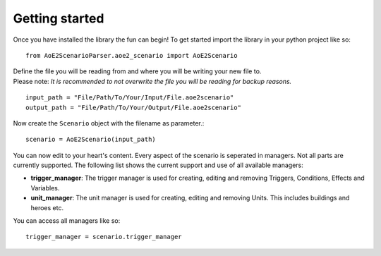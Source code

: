 Getting started
===============

Once you have installed the library the fun can begin! 
To get started import the library in your python project like so::

    from AoE2ScenarioParser.aoe2_scenario import AoE2Scenario

| Define the file you will be reading from and where you will be writing your new file to. 
| Please note: *It is recommended to not overwrite the file you will be reading for backup reasons.* 

::

    input_path = "File/Path/To/Your/Input/File.aoe2scenario"
    output_path = "File/Path/To/Your/Output/File.aoe2scenario"

Now create the ``Scenario`` object with the filename as parameter.::

    scenario = AoE2Scenario(input_path)

You can now edit to your heart's content. Every aspect of the scenario is seperated in managers. 
Not all parts are currently supported. The following list shows the current support and use of 
all available managers:

- **trigger_manager**: The trigger manager is used for creating, editing and removing Triggers, Conditions, Effects and Variables.
- **unit_manager**: The unit manager is used for creating, editing and removing Units. This includes buildings and heroes etc.

You can access all managers like so::

    trigger_manager = scenario.trigger_manager
